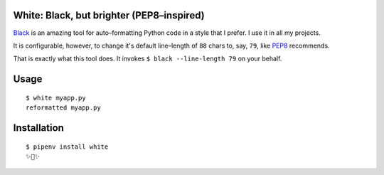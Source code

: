 White: Black, but brighter (PEP8–inspired)
==========================================

`Black <https://github.com/ambv/black>`_ is an amazing tool for auto–formatting
Python code in a style that I prefer. I use it in all my projects.

It is configurable, however, to change it's default line–length of ``88``
chars to, say, ``79``, like `PEP8 <http://pep8.org>`_ recommends.

That is exactly what this tool does. It invokes ``$ black --line-length 79`` on your behalf.


Usage
=====

::

    $ white myapp.py
    reformatted myapp.py
    

.. image:: http://share.kennethreitz.org/2L2m1U1A3m0L/Screen%20Shot%202018-03-15%20at%206.21.04%20AM.png


Installation
============

::

	$ pipenv install white
	✨🍰✨
